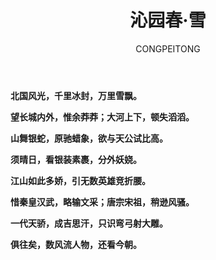 #+TITLE: 沁园春·雪
#+AUTHOR: CONGPEITONG
#+EMAIL: congpeitong2022@163.com


*北国风光，千里冰封，万里雪飘。*

*望长城内外，惟余莽莽；大河上下，顿失滔滔。*

*山舞银蛇，原驰蜡象，欲与天公试比高。*

*须晴日，看银装素裹，分外妖娆。*

*江山如此多娇，引无数英雄竞折腰。*

*惜秦皇汉武，略输文采；唐宗宋祖，稍逊风骚。*

*一代天骄，成吉思汗，只识弯弓射大雕。*

*俱往矣，数风流人物，还看今朝。*
